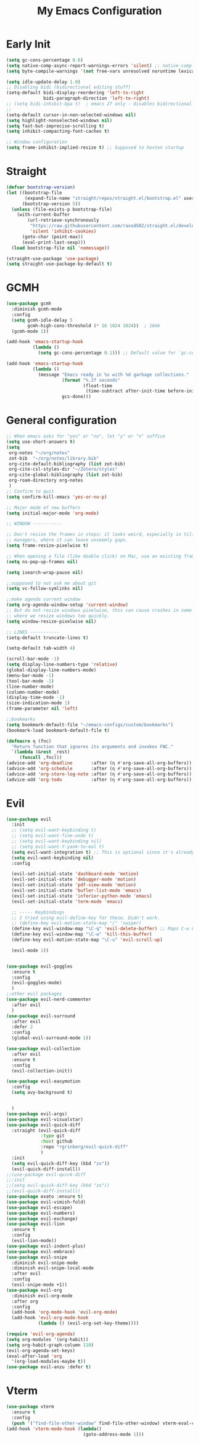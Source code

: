 #+TITLE: My Emacs Configuration
:PROPERTIES:
#+author: Abdelrahman Madkour
#+property: header-args:emacs-lisp :tangle yes :cache yes :results silent :comments link
#+property: header-args :tangle no :results silent
:END:
* Early Init
#+begin_src emacs-lisp :tangle "./early-init.el"
  (setq gc-cons-percentage 0.6)
  (setq native-comp-async-report-warnings-errors 'silent) ;; native-comp warning
  (setq byte-compile-warnings '(not free-vars unresolved noruntime lexical make-local))

  (setq idle-update-delay 1.0)
  ;; Disabling bidi (bidirectional editing stuff)
  (setq-default bidi-display-reordering 'left-to-right
				bidi-paragraph-direction 'left-to-right)
  ;; (setq bidi-inhibit-bpa t)  ; emacs 27 only - disables bidirectional parenthesis
  ;;
  (setq-default cursor-in-non-selected-windows nil)
  (setq highlight-nonselected-windows nil)
  (setq fast-but-imprecise-scrolling t)
  (setq inhibit-compacting-font-caches t)

  ;; Window configuration
  (setq frame-inhibit-implied-resize t) ;; Supposed to hasten startup
#+end_src
* Straight
#+name: test.el
#+begin_src emacs-lisp
  (defvar bootstrap-version)
  (let ((bootstrap-file
		 (expand-file-name "straight/repos/straight.el/bootstrap.el" user-emacs-directory))
		(bootstrap-version 5))
	(unless (file-exists-p bootstrap-file)
	  (with-current-buffer
		  (url-retrieve-synchronously
		   "https://raw.githubusercontent.com/raxod502/straight.el/develop/install.el"
		   'silent 'inhibit-cookies)
		(goto-char (point-max))
		(eval-print-last-sexp)))
	(load bootstrap-file nil 'nomessage))

  (straight-use-package 'use-package)
  (setq straight-use-package-by-default t)
#+end_src
* GCMH
#+begin_src emacs-lisp
  (use-package gcmh
	:diminish gcmh-mode
	:config
	(setq gcmh-idle-delay 5
		  gcmh-high-cons-threshold (* 16 1024 1024))  ; 16mb
	(gcmh-mode 1))

  (add-hook 'emacs-startup-hook
			(lambda ()
			  (setq gc-cons-percentage 0.1))) ;; Default value for `gc-cons-percentage'

  (add-hook 'emacs-startup-hook
			(lambda ()
			  (message "Emacs ready in %s with %d garbage collections."
					   (format "%.2f seconds"
							   (float-time
								(time-subtract after-init-time before-init-time)))
					   gcs-done)))
#+end_src

* General configuration
#+begin_src emacs-lisp
  ;; When emacs asks for "yes" or "no", let "y" or "n" suffice
  (setq use-short-answers t)
  (setq
   org-notes "~/org/notes"
   zot-bib  "~/org/notes/library.bib"
   org-cite-default-bibliography (list zot-bib)
   org-cite-csl-styles-dir "~/Zotero/styles"
   org-cite-global-bibliography (list zot-bib)
   org-roam-directory org-notes
   )
  ;; Confirm to quit
  (setq confirm-kill-emacs 'yes-or-no-p)

  ;; Major mode of new buffers
  (setq initial-major-mode 'org-mode)

  ;; WINDOW -----------

  ;; Don't resize the frames in steps; it looks weird, especially in tiling window
  ;; managers, where it can leave unseemly gaps.
  (setq frame-resize-pixelwise t)

  ;; When opening a file (like double click) on Mac, use an existing frame
  (setq ns-pop-up-frames nil)

  (setq isearch-wrap-pause nil)

  ;;supposed to not ask me about git
  (setq vc-follow-symlinks nil)

  ;;make agenda current window
  (setq org-agenda-window-setup 'current-window)
  ;; But do not resize windows pixelwise, this can cause crashes in some cases
  ;; where we resize windows too quickly.
  (setq window-resize-pixelwise nil)

  ;; LINES -----------
  (setq-default truncate-lines t)

  (setq-default tab-width 4)

  (scroll-bar-mode -1)
  (setq display-line-numbers-type 'relative)
  (global-display-line-numbers-mode)
  (menu-bar-mode -1)
  (tool-bar-mode -1)
  (line-number-mode)
  (column-number-mode)
  (display-time-mode -1)
  (size-indication-mode 1)
  (frame-parameter nil 'left)

  ;;bookmarks
  (setq bookmark-default-file "~/emacs-configs/custom/bookmarks")
  (bookmark-load bookmark-default-file t)

  (defmacro η (fnc)
	"Return function that ignores its arguments and invokes FNC."
	`(lambda (&rest _rest)
	   (funcall ,fnc)))
  (advice-add 'org-deadline       :after (η #'org-save-all-org-buffers))
  (advice-add 'org-schedule       :after (η #'org-save-all-org-buffers))
  (advice-add 'org-store-log-note :after (η #'org-save-all-org-buffers))
  (advice-add 'org-todo           :after (η #'org-save-all-org-buffers))
#+end_src

* Evil
#+begin_src emacs-lisp
  (use-package evil
	:init
	;; (setq evil-want-keybinding t)
	;; (setq evil-want-fine-undo t)
	;; (setq evil-want-keybinding nil)
	;; (setq evil-want-Y-yank-to-eol t)
	(setq evil-want-integration t) ;; This is optional since it's already set to t by default.
	(setq evil-want-keybinding nil)
	:config

	(evil-set-initial-state 'dashboard-mode 'motion)
	(evil-set-initial-state 'debugger-mode 'motion)
	(evil-set-initial-state 'pdf-view-mode 'motion)
	(evil-set-initial-state 'bufler-list-mode 'emacs)
	(evil-set-initial-state 'inferior-python-mode 'emacs)
	(evil-set-initial-state 'term-mode 'emacs)

	;; ----- Keybindings
	;; I tried using evil-define-key for these. Didn't work.
	;; (define-key evil-motion-state-map "/" 'swiper)
	(define-key evil-window-map "\C-q" 'evil-delete-buffer) ;; Maps C-w C-q to evil-delete-buffer (The first C-w puts you into evil-window-map)
	(define-key evil-window-map "\C-w" 'kill-this-buffer)
	(define-key evil-motion-state-map "\C-u" 'evil-scroll-up) 

	(evil-mode 1))


  (use-package evil-goggles
	:ensure t
	:config
	(evil-goggles-mode)
	)
  ;;other evil packages
  (use-package evil-nerd-commenter
	:after evil
	)
  (use-package evil-surround
	:after evil
	:defer 2
	:config
	(global-evil-surround-mode 1))

  (use-package evil-collection
	:after evil
	:ensure t
	:config
	(evil-collection-init))

  (use-package evil-easymotion
	:config
	(setq avy-background t)


	)
  (use-package evil-args)
  (use-package evil-visualstar)
  (use-package evil-quick-diff
	:straight (evil-quick-diff
			   :type git
			   :host github
			   :repo "rgrinberg/evil-quick-diff"
			   )
	:init
	(setq evil-quick-diff-key (kbd "zx"))
	(evil-quick-diff-install))
  ;;(use-package evil-quick-diff
  ;;:init
  ;;(setq evil-quick-diff-key (kbd "zx"))
  ;;(evil-quick-diff-install))
  (use-package exato :ensure t)
  (use-package evil-vimish-fold)
  (use-package evil-escape)
  (use-package evil-numbers)
  (use-package evil-exchange)
  (use-package evil-lion
	:ensure t
	:config
	(evil-lion-mode))
  (use-package evil-indent-plus)
  (use-package evil-embrace)
  (use-package evil-snipe
	:diminish evil-snipe-mode
	:diminish evil-snipe-local-mode
	:after evil
	:config
	(evil-snipe-mode +1))
  (use-package evil-org
	:diminish evil-org-mode
	:after org
	:config
	(add-hook 'org-mode-hook 'evil-org-mode)
	(add-hook 'evil-org-mode-hook
			  (lambda () (evil-org-set-key-theme))))

  (require 'evil-org-agenda)
  (setq org-modules '(org-habit))
  (setq org-habit-graph-column 110)
  (evil-org-agenda-set-keys)
  (eval-after-load 'org
	'(org-load-modules-maybe t))
  (use-package evil-anzu :defer t)
#+end_src
* Vterm
#+begin_src emacs-lisp
  (use-package vterm
	:ensure t
	:config
	(push '("find-file-other-window" find-file-other-window) vterm-eval-cmds))
  (add-hook 'vterm-mode-hook (lambda()
							   (goto-address-mode 1)))
#+end_src
* Undo-tree
#+begin_src emacs-lisp
  (use-package undo-tree)
  (global-undo-tree-mode)
  (evil-set-undo-system 'undo-tree)
#+end_src
* Recent
#+begin_src emacs-lisp
  (use-package recentf
	:ensure nil
	:config
	(setq ;;recentf-auto-cleanup 'never
	 ;; recentf-max-menu-items 0
	 recentf-max-saved-items 200)
	;; Show home folder path as a ~
	(setq recentf-filename-handlers  
		  (append '(abbreviate-file-name) recentf-filename-handlers))
	(recentf-mode))
#+end_src
* Uniquify
#+begin_src emacs-lisp
  (require 'uniquify)
  (setq uniquify-buffer-name-style 'forward)
#+end_src
* Which key
#+begin_src emacs-lisp
  (use-package which-key
	:diminish which-key-mode
	:init
	(which-key-mode)
	(which-key-setup-minibuffer)
	:config
	(setq which-key-idle-delay 0.3)
	(setq which-key-prefix-prefix "◉ ")
	(setq which-key-sort-order 'which-key-key-order-alpha
		  which-key-min-display-lines 6
		  which-key-max-display-columns nil))
#+end_src

* General 
#+begin_src emacs-lisp
  (use-package general)
#+end_src

* All the icons
#+begin_src emacs-lisp
  (use-package all-the-icons
	:if (display-graphic-p))
#+end_src
* Hydra
#+begin_src emacs-lisp
  (use-package hydra
	:defer t)
#+end_src
* Company
#+begin_src emacs-lisp
  (use-package company
	:diminish company-mode
	:general
	(general-define-key :keymaps 'company-active-map
						"C-j" 'company-select-next
						"C-k" 'company-select-previous)
	:init
	;; These configurations come from Doom Emacs:
	(add-hook 'after-init-hook 'global-company-mode)
	(setq company-minimum-prefix-length 2
		  company-tooltip-limit 14
		  company-tooltip-align-annotations t
		  company-require-match 'never
		  company-global-modes '(not erc-mode message-mode help-mode gud-mode)
		  company-frontends
		  '(company-pseudo-tooltip-frontend  ; always show candidates in overlay tooltip
			company-echo-metadata-frontend)  ; show selected candidate docs in echo area
		  company-backends '(company-capf company-files company-keywords)
		  company-auto-complete nil
		  company-auto-complete-chars nil
		  company-dabbrev-other-buffers nil
		  company-dabbrev-ignore-case nil
		  company-dabbrev-downcase nil)

	:config
	(setq company-idle-delay 0.35)
	:custom-face
	(company-tooltip ((t (:family "Roboto Mono")))))
#+end_src
* Super-save
#+begin_src emacs-lisp
  (use-package super-save
	:diminish super-save-mode
	:defer 2
	:config
	(setq super-save-auto-save-when-idle t
		  super-save-idle-duration 5 ;; after 5 seconds of not typing autosave
		  super-save-triggers ;; Functions after which buffers are saved (switching window, for example)
		  '(evil-window-next evil-window-prev balance-windows other-window)
		  super-save-max-buffer-size 10000000)
	(super-save-mode +1))
#+end_src
* Saveplace
#+begin_src emacs-lisp
  (use-package saveplace
	:init (setq save-place-limit 100)
	:config (save-place-mode))
#+end_src
* Yasnippet
#+begin_src emacs-lisp
  (use-package yasnippet
	:diminish yas-minor-mode
	:defer 5
	:config
	;; (setq yas-snippet-dirs (list (expand-file-name "snippets" jib/emacs-stuff)))
	(yas-global-mode 1)) ;; or M-x yas-reload-all if you've started YASnippet already.
  (require 'warnings)
  (add-to-list 'warning-suppress-types '(yasnippet backquote-change)) 
#+end_src
* Mixed-pitch 
#+begin_src emacs-lisp
  (use-package mixed-pitch
	:defer t
	:config
	(setq mixed-pitch-set-height nil)
	(dolist (face '(org-date org-priority org-tag org-special-keyword)) ;; Some extra faces I like to be fixed-pitch
	  (add-to-list 'mixed-pitch-fixed-pitch-faces face)))
#+end_src
* Hide-mode-line
#+begin_src emacs-lisp
  (use-package hide-mode-line
	:commands (hide-mode-line-mode))
#+end_src
* Doom modeline
#+begin_src emacs-lisp
  (use-package doom-modeline
	:config
	(doom-modeline-mode)
	(setq doom-modeline-buffer-file-name-style 'auto ;; Just show file name (no path)
		  doom-modeline-enable-word-count t
		  doom-modeline-buffer-encoding nil
		  doom-modeline-icon t ;; Enable/disable all icons
		  doom-modeline-modal-icon t ;; Icon for Evil mode
		  doom-modeline-major-mode-icon t
		  doom-modeline-major-mode-color-icon t
		  doom-modeline-bar-width 3))
#+end_src
* Vetico
#+begin_src emacs-lisp
  ;; Enable vertico
  (use-package vertico
	:init
	(vertico-mode)

	;; Different scroll margin
	;; (setq vertico-scroll-margin 0)

	;; Show more candidates
	;; (setq vertico-count 20)

	;; Grow and shrink the Vertico minibuffer
	;; (setq vertico-resize t)

	;; Optionally enable cycling for `vertico-next' and `vertico-previous'.
	;; (setq vertico-cycle t)
	)
  ;; Persist history over Emacs restarts. Vertico sorts by history position.
  (use-package savehist
	:init
	(savehist-mode))

  ;; A few more useful configurations...
  (use-package emacs
	:init
	;; Add prompt indicator to `completing-read-multiple'.
	;; We display [CRM<separator>], e.g., [CRM,] if the separator is a comma.
	(defun crm-indicator (args)
	  (cons (format "[CRM%s] %s"
					(replace-regexp-in-string
					 "\\`\\[.*?]\\*\\|\\[.*?]\\*\\'" ""
					 crm-separator)
					(car args))
			(cdr args)))
	(advice-add #'completing-read-multiple :filter-args #'crm-indicator)

	;; Do not allow the cursor in the minibuffer prompt
	(setq minibuffer-prompt-properties
		  '(read-only t cursor-intangible t face minibuffer-prompt))
	(add-hook 'minibuffer-setup-hook #'cursor-intangible-mode)

	;; Emacs 28: Hide commands in M-x which do not work in the current mode.
	;; Vertico commands are hidden in normal buffers.
	;; (setq read-extended-command-predicate
	;;       #'command-completion-default-include-p)

	;; Enable recursive minibuffers
	(setq enable-recursive-minibuffers t))
#+end_src
* Marginalia
#+begin_src emacs-lisp
  (use-package marginalia
	:ensure t
	:config
	(marginalia-mode))
#+end_src
* Consult
#+begin_src emacs-lisp
  ;; Example configuration for Consult
  (use-package consult
	;; Replace bindings. Lazily loaded due by `use-package'.
	:bind (;; C-c bindings (mode-specific-map)
		   ("C-c h" . consult-history)
		   ("C-c m" . consult-mode-command)
		   ("C-c k" . consult-kmacro)
		   ;; C-x bindings (ctl-x-map)
		   ("C-x M-:" . consult-complex-command)     ;; orig. repeat-complex-command
		   ("C-x b" . consult-buffer)                ;; orig. switch-to-buffer
		   ("C-x 4 b" . consult-buffer-other-window) ;; orig. switch-to-buffer-other-window
		   ("C-x 5 b" . consult-buffer-other-frame)  ;; orig. switch-to-buffer-other-frame
		   ("C-x r b" . consult-bookmark)            ;; orig. bookmark-jump
		   ("C-x p b" . consult-project-buffer)      ;; orig. project-switch-to-buffer
		   ;; Custom M-# bindings for fast register access
		   ("M-#" . consult-register-load)
		   ("M-'" . consult-register-store)          ;; orig. abbrev-prefix-mark (unrelated)
		   ("C-M-#" . consult-register)
		   ;; Other custom bindings
		   ("M-y" . consult-yank-pop)                ;; orig. yank-pop
		   ("<help> a" . consult-apropos)            ;; orig. apropos-command
		   ;; M-g bindings (goto-map)
		   ("M-g e" . consult-compile-error)
		   ("M-g f" . consult-flymake)               ;; Alternative: consult-flycheck
		   ("M-g g" . consult-goto-line)             ;; orig. goto-line
		   ("M-g M-g" . consult-goto-line)           ;; orig. goto-line
		   ("M-g o" . consult-outline)               ;; Alternative: consult-org-heading
		   ("M-g m" . consult-mark)
		   ("M-g k" . consult-global-mark)
		   ("M-g i" . consult-imenu)
		   ("M-g I" . consult-imenu-multi)
		   ;; M-s bindings (search-map)
		   ("M-s d" . consult-find)
		   ("M-s D" . consult-locate)
		   ("M-s g" . consult-grep)
		   ("M-s G" . consult-git-grep)
		   ("M-s r" . consult-ripgrep)
		   ("M-s l" . consult-line)
		   ("M-s L" . consult-line-multi)
		   ("M-s m" . consult-multi-occur)
		   ("M-s k" . consult-keep-lines)
		   ("M-s u" . consult-focus-lines)
		   ;; Isearch integration
		   ("M-s e" . consult-isearch-history)
		   :map isearch-mode-map
		   ("M-e" . consult-isearch-history)         ;; orig. isearch-edit-string
		   ("M-s e" . consult-isearch-history)       ;; orig. isearch-edit-string
		   ("M-s l" . consult-line)                  ;; needed by consult-line to detect isearch
		   ("M-s L" . consult-line-multi)            ;; needed by consult-line to detect isearch
		   ;; Minibuffer history
		   :map minibuffer-local-map
		   ("M-s" . consult-history)                 ;; orig. next-matching-history-element
		   ("M-r" . consult-history))                ;; orig. previous-matching-history-element

	;; Enable automatic preview at point in the *Completions* buffer. This is
	;; relevant when you use the default completion UI.
	:hook (completion-list-mode . consult-preview-at-point-mode)

	;; The :init configuration is always executed (Not lazy)
	:init

	;; Optionally configure the register formatting. This improves the register
	;; preview for `consult-register', `consult-register-load',
	;; `consult-register-store' and the Emacs built-ins.
	(setq register-preview-delay 0.5
		  register-preview-function #'consult-register-format)

	;; Optionally tweak the register preview window.
	;; This adds thin lines, sorting and hides the mode line of the window.
	(advice-add #'register-preview :override #'consult-register-window)

	;; Use Consult to select xref locations with preview
	(setq xref-show-xrefs-function #'consult-xref
		  xref-show-definitions-function #'consult-xref)

	;; Configure other variables and modes in the :config section,
	;; after lazily loading the package.
	:config

	;; Optionally configure preview. The default value
	;; is 'any, such that any key triggers the preview.
	;; (setq consult-preview-key 'any)
	;; (setq consult-preview-key (kbd "M-."))
	;; (setq consult-preview-key (list (kbd "<S-down>") (kbd "<S-up>")))
	;; For some commands and buffer sources it is useful to configure the
	;; :preview-key on a per-command basis using the `consult-customize' macro.
	(consult-customize
	 consult-theme
	 :preview-key '(:debounce 0.2 any)
	 consult-ripgrep consult-git-grep consult-grep
	 consult-bookmark consult-recent-file consult-xref
	 consult--source-bookmark consult--source-recent-file
	 consult--source-project-recent-file
	 :preview-key (kbd "M-."))

	;; Optionally configure the narrowing key.
	;; Both < and C-+ work reasonably well.
	(setq consult-narrow-key "<") ;; (kbd "C-+")

	;; Optionally make narrowing help available in the minibuffer.
	;; You may want to use `embark-prefix-help-command' or which-key instead.
	;; (define-key consult-narrow-map (vconcat consult-narrow-key "?") #'consult-narrow-help)

	;; By default `consult-project-function' uses `project-root' from project.el.
	;; Optionally configure a different project root function.
	;; There are multiple reasonable alternatives to chose from.
	;;;; 1. project.el (the default)
	;; (setq consult-project-function #'consult--default-project--function)
	;;;; 2. projectile.el (projectile-project-root)
	;; (autoload 'projectile-project-root "projectile")
	;; (setq consult-project-function (lambda (_) (projectile-project-root)))
	;;;; 3. vc.el (vc-root-dir)
	;; (setq consult-project-function (lambda (_) (vc-root-dir)))
	;;;; 4. locate-dominating-file
	;; (setq consult-project-function (lambda (_) (locate-dominating-file "." ".git")))
	)
#+end_src
* Consult Flycheck
#+begin_src emacs-lisp
  (use-package consult-flycheck)
#+end_src
* Embark
#+begin_src emacs-lisp
  (use-package embark
	:ensure t

	:bind
	(("C-." . embark-act)         ;; pick some comfortable binding
	 ("C-;" . embark-dwim)        ;; good alternative: M-.
	 ("C-h B" . embark-bindings)) ;; alternative for `describe-bindings'

	:init

	;; Optionally replace the key help with a completing-read interface
	(setq prefix-help-command #'embark-prefix-help-command)

	:config

	;; Hide the mode line of the Embark live/completions buffers
	(add-to-list 'display-buffer-alist
				 '("\\`\\*Embark Collect \\(Live\\|Completions\\)\\*"
				   nil
				   (window-parameters (mode-line-format . none)))))

										  ;
#+end_src
* Embark-consult
#+begin_src emacs-lisp
  ;; Consult users will also want the embark-consult package.
  (use-package embark-consult
	:ensure t
	:after (embark consult)
	:demand t ; only necessary if you have the hook below
	;; if you want to have consult previews as you move around an
	;; auto-updating embark collect buffer
	:hook
	(embark-collect-mode . consult-preview-at-point-mode))
#+end_src
* Orderless
#+begin_src emacs-lisp
  ;; Optionally use the `orderless' completion style.
  (use-package orderless
	:init
	;; Configure a custom style dispatcher (see the Consult wiki)
	;; (setq orderless-style-dispatchers '(+orderless-dispatch)
	;;       orderless-component-separator #'orderless-escapable-split-on-space)
	(setq completion-styles '(orderless basic)
		  completion-category-defaults nil
		  completion-category-overrides '((file (styles partial-completion)))))
#+end_src
* Smart-parens
#+begin_src emacs-lisp
  (use-package smartparens
	:diminish smartparens-mode
	:defer 1
	:config
	;; Load default smartparens rules for various languages
	(require 'smartparens-config)
	(setq sp-max-prefix-length 25)
	(setq sp-max-pair-length 4)
	(setq sp-highlight-pair-overlay nil
		  sp-highlight-wrap-overlay nil
		  sp-highlight-wrap-tag-overlay nil)

	(with-eval-after-load 'evil
	  (setq sp-show-pair-from-inside t)
	  (setq sp-cancel-autoskip-on-backward-movement nil)
	  (setq sp-pair-overlay-keymap (make-sparse-keymap)))

	(let ((unless-list '(sp-point-before-word-p
						 sp-point-after-word-p
						 sp-point-before-same-p)))
	  (sp-pair "'"  nil :unless unless-list)
	  (sp-pair "\"" nil :unless unless-list))

	;; In lisps ( should open a new form if before another parenthesis
	(sp-local-pair sp-lisp-modes "(" ")" :unless '(:rem sp-point-before-same-p))

	;; Don't do square-bracket space-expansion where it doesn't make sense to
	(sp-local-pair '(emacs-lisp-mode org-mode markdown-mode gfm-mode)
				   "[" nil :post-handlers '(:rem ("| " "SPC")))


	(dolist (brace '("(" "{" "["))
	  (sp-pair brace nil
			   :post-handlers '(("||\n[i]" "RET") ("| " "SPC"))
			   ;; Don't autopair opening braces if before a word character or
			   ;; other opening brace. The rationale: it interferes with manual
			   ;; balancing of braces, and is odd form to have s-exps with no
			   ;; whitespace in between, e.g. ()()(). Insert whitespace if
			   ;; genuinely want to start a new form in the middle of a word.
			   :unless '(sp-point-before-word-p sp-point-before-same-p)))
	(smartparens-global-mode t))
#+end_src
* Projectile
#+begin_src emacs-lisp
  (use-package projectile)
#+end_src
* Flyspell
#+begin_src emacs-lisp
  
  ;; "Enable Flyspell mode, which highlights all misspelled words. "
  (use-package flyspell
	:defer t
	:config

	(add-to-list 'ispell-skip-region-alist '("~" "~"))
	(add-to-list 'ispell-skip-region-alist '("=" "="))
	(add-to-list 'ispell-skip-region-alist '("^#\\+BEGIN_SRC" . "^#\\+END_SRC"))
	(add-to-list 'ispell-skip-region-alist '("^#\\+BEGIN_EXPORT" . "^#\\+END_EXPORT"))
	(add-to-list 'ispell-skip-region-alist '("^#\\+BEGIN_EXPORT" . "^#\\+END_EXPORT"))
	(add-to-list 'ispell-skip-region-alist '(":\\(PROPERTIES\\|LOGBOOK\\):" . ":END:"))

	(dolist (mode '(org-mode-hook
					mu4e-compose-mode-hook))
	  (add-hook mode (lambda () (flyspell-mode 1))))

	(setq ispell-extra-args '("--sug-mode=ultra"))

	(setq flyspell-issue-welcome-flag nil
		  flyspell-issue-message-flag nil)

	:general ;; Switches correct word from middle click to right click
	(general-define-key :keymaps 'flyspell-mouse-map
						"<mouse-3>" #'ispell-word
						"<mouse-2>" nil)
	(general-define-key :keymaps 'evil-motion-state-map
						"zz" #'ispell-word)
	)

  (use-package flyspell-correct
	:after flyspell
	:bind (:map flyspell-mode-map ("C-;" . flyspell-correct-wrapper)))
#+end_src
* Magit
#+begin_src emacs-lisp
  (use-package magit :defer t)
  (use-package magit-todos :defer t)
#+end_src
* Unfill
#+begin_src emacs-lisp
  (use-package unfill :defer t)
#+end_src
* Burly
#+begin_src emacs-lisp
  (use-package burly :defer t)
#+end_src
* Ace-window
#+begin_src emacs-lisp
  (use-package ace-window :defer t)
#+end_src
* Centered-cursor-mode
#+begin_src emacs-lisp
  (use-package centered-cursor-mode :diminish centered-cursor-mode)
#+end_src
* Restart emacs
#+begin_src emacs-lisp
  (use-package restart-emacs :defer t)
#+end_src
* Diminish
#+begin_src emacs-lisp
  (use-package diminish)
#+end_src
* Bufler
#+begin_src emacs-lisp
  (use-package bufler
	:general
	(:keymaps 'bufler-list-mode-map "Q" 'kill-this-buffer))
#+end_src
* mw-Thesaurus
#+begin_src emacs-lisp
  (use-package mw-thesaurus
	:defer t
	:config
	(add-hook 'mw-thesaurus-mode-hook (lambda () (define-key evil-normal-state-local-map (kbd "q") 'mw-thesaurus--quit))))
#+end_src
* Epithet
#+begin_src emacs-lisp
  (use-package epithet
	:ensure nil
	:config
	(add-hook 'Info-selection-hook #'epithet-rename-buffer)
	(add-hook 'help-mode-hook #'epithet-rename-buffer))
#+end_src
* Most-used-words
#+begin_src emacs-lisp
  (use-package most-used-words :ensure nil)
#+end_src
* Deft
#+begin_src emacs-lisp
  (defun a3madkour/deft-kill ()
	(kill-buffer "*Deft*"))
  (defun a3madkour/deft-evil-fix ()
	(evil-insert-state)
	(centered-cursor-mode))
  (use-package deft
	:config
	(defun cf/deft-parse-title (file contents)
	  "Parse the given FILE and CONTENTS and determine the title.
	If `deft-use-filename-as-title' is nil, the title is taken to
	be the first non-empty line of the FILE.  Else the base name of the FILE is
	used as title."
	  (let ((begin (string-match "^#\\+[tT][iI][tT][lL][eE]: .*$" contents)))
		(if begin
			(string-trim (substring contents begin (match-end 0)) "#\\+[tT][iI][tT][lL][eE]: *" "[\n\t ]+")
		  (deft-base-filename file))))
	(advice-add 'deft-parse-title :override #'cf/deft-parse-title)
	(setq deft-strip-summary-regexp
		  (concat "\\("
				  "[\n\t]" ;; blank
				  "\\|^#\\+[[:alpha:]_]+:.*$" ;; org-mode metadata
				  "\\|^:PROPERTIES:\n\\(.+\n\\)+:END:\n" ;; org-roam ID
				  "\\|\\[\\[\\(.*\\]\\)" ;; any link 
				  "\\)"))
	(setq deft-directory org-notes
		  deft-extensions '("org" "txt")
		  deft-recursive t
		  deft-file-limit 40
		  deft-use-filename-as-title t)

	(add-hook 'deft-open-file-hook 'a3madkour/deft-kill) ;; Once a file is opened, kill Deft
	(add-hook 'deft-mode-hook 'a3madkour/deft-evil-fix) ;; Goes into insert mode automaticlly in Deft

	;; Removes :PROPERTIES: from descriptions
	;; (setq deft-strip-summary-regexp ":PROPERTIES:\n\\(.+\n\\)+:END:\n")
	:general

	(general-define-key :states 'normal :keymaps 'deft-mode-map
						;; 'q' kills Deft in normal mode
						"q" 'kill-this-buffer)

	(general-define-key :states 'insert :keymaps 'deft-mode-map
						"C-j" 'next-line
						"C-k" 'previous-line)
	)


#+end_src
* PDF-Tools
#+begin_src emacs-lisp
  (use-package pdf-tools
	:defer t
	:mode  ("\\.pdf\\'" . pdf-view-mode)
	:config
	(pdf-loader-install)
	(push 'pdf-view-midnight-minor-mode pdf-tools-enabled-modes)
	(setq-default pdf-view-display-size 'fit-height)
	;; (setq pdf-view-continuous nil) ;; Makes it so scrolling down to the bottom/top of a page doesn't switch to the next page
	(setq pdf-view-midnight-colors '("#ffffff" . "#121212" )) ;; I use midnight mode as dark mode, dark mode doesn't seem to work
	:general
	(general-define-key :states 'motion :keymaps 'pdf-view-mode-map
						"j" 'pdf-view-next-page
						"k" 'pdf-view-previous-page

						"C-j" 'pdf-view-next-line-or-next-page
						"C-k" 'pdf-view-previous-line-or-previous-page

						;; Arrows for movement as well
						(kbd "<down>") 'pdf-view-next-line-or-next-page
						(kbd "<up>") 'pdf-view-previous-line-or-previous-page

						(kbd "<down>") 'pdf-view-next-line-or-next-page
						(kbd "<up>") 'pdf-view-previous-line-or-previous-page

						(kbd "<left>") 'image-backward-hscroll
						(kbd "<right>") 'image-forward-hscroll

						"H" 'pdf-view-fit-height-to-window
						"0" 'pdf-view-fit-height-to-window
						"W" 'pdf-view-fit-width-to-window
						"=" 'pdf-view-enlarge
						"-" 'pdf-view-shrink

						"q" 'quit-window
						"Q" 'kill-this-buffer
						"g" 'revert-buffer
						)
	)
#+end_src
* Popper
#+begin_src emacs-lisp
  (use-package popper
	:bind (("C-`"   . popper-toggle-latest)
		   ("M-`"   . popper-cycle)
		   ("C-M-`" . popper-toggle-type))
	:init
	(setq popper-reference-buffers
		  '("\\*Messages\\*"
			"Output\\*$"
			"\\*Warnings\\*"
			help-mode
			compilation-mode))
	(popper-mode +1))

#+end_src
* Rainbow-mode
#+begin_src emacs-lisp
  (use-package rainbow-mode
	:defer t)
#+end_src
* Kurecolor
#+begin_src emacs-lisp
  (use-package kurecolor)
#+end_src
* Editorconfig
#+begin_src emacs-lisp
  (use-package editorconfig
	:ensure t
	:config
	(editorconfig-mode 1))
#+end_src 
* Hl-todo
#+begin_src emacs-lisp
  (use-package hl-todo
	:defer t
	:hook (prog-mode . hl-todo-mode)
	:config
	(setq hl-todo-keyword-faces
		  '(("TODO"   . "#FF0000")
			("FIXME"  . "#FF4500")
			("DEBUG"  . "#A020F0")
			("WIP"   . "#1E90FF"))))
#+end_src
* Ranger
#+begin_src emacs-lisp
  (use-package ranger)

  (ranger-override-dired-mode t)

#+end_src
* Eshell-git-prompt
#+begin_src emacs-lisp
  (use-package eshell-git-prompt
	:config
	(eshell-git-prompt-use-theme 'powerline)
	)
#+end_src
* Command-log-mode
(use-package command-log-mode)
* Pulsar
#+begin_src emacs-lisp
  (use-package pulsar
	:config
	(setq pulsar-pulse-functions
		  ;; NOTE 2022-04-09: The commented out functions are from before
		  ;; the introduction of `pulsar-pulse-on-window-change'.  Try that
		  ;; instead.
		  '(recenter-top-bottom
			move-to-window-line-top-bottom
			reposition-window
			;; bookmark-jump
			;; other-window
			;; delete-window
			;; delete-other-windows
			forward-page
			consult-imenu
			backward-page
			scroll-up-command
			scroll-down-command
			;; windmove-right
			;; windmove-left
			;; windmove-up
			;; windmove-down
			;; windmove-swap-states-right
			;; windmove-swap-states-left
			;; windmove-swap-states-up
			;; windmove-swap-states-down
			;; tab-new
			;; tab-close
			;; tab-next
			org-next-visible-heading
			org-previous-visible-heading
			org-forward-heading-same-level
			org-backward-heading-same-level
			outline-backward-same-level
			outline-forward-same-level
			outline-next-visible-heading
			outline-previous-visible-heading
			outline-up-heading))

	(setq pulsar-pulse-on-window-change t)
	(setq pulsar-pulse t)
	(setq pulsar-delay 0.055)
	(setq pulsar-iterations 10)
	(setq pulsar-face 'pulsar-magenta)
	(setq pulsar-highlight-face 'pulsar-yellow)

	(pulsar-global-mode 1)
	)
#+end_src
* Academic Phrases
#+begin_src emacs-lisp
  (use-package academic-phrases)
#+end_src
* Fountain-mode
#+begin_src emacs-lisp
  (use-package fountain-mode)
#+end_src
* Ripgrep
#+begin_src emacs-lisp
  (use-package rg)
#+end_src
* Dash Docs
#+begin_src emacs-lisp
  (use-package dash-docs
	:config
	(setq dash-docs-docsets-path "~/.docsets")
	(setq installed-langs (dash-docs-installed-docsets))
	;;figure out to convert spaces into underscores when installing the docs
	(setq docset-langs '("Rust" "Emacs_Lisp" "JavaScript" "C" "Bash" "Vim" "SQLite" "PostgreSQL" "OpenGL_4" "OCaml" "LaTeX" "Docker" "C++" "HTML" "SVG" "CSS"  "Haskell" "React" "D3JS"))
	(dolist (lang docset-langs)
	  (when (null (member lang installed-langs))
		(dash-docs-install-docset lang))))
#+end_src
* Format all
#+begin_src emacs-lisp
  (use-package format-all)
#+end_src
* Lsp
#+begin_src emacs-lisp
  (use-package lsp-mode
	:init
	;; set prefix for lsp-command-keymap (few alternatives - "C-l", "C-c l")
	(setq lsp-keymap-prefix "C-c l")
	:hook (;; replace XXX-mode with concrete major-mode(e. g. python-mode)
		   (XXX-mode . lsp)
		   ;; if you want which-key integration
		   (lsp-mode . lsp-enable-which-key-integration))
	:commands lsp)

  ;; optionally
  (use-package lsp-ui :commands lsp-ui-mode)
  (use-package consult-lsp)
  (use-package eglot)
  (use-package dap-mode)
#+end_src
* Perspective
#+begin_src emacs-lisp
  (use-package perspective
	:bind
	("C-x C-b" . persp-list-buffers)         ; or use a nicer switcher, see below
	:custom
	(persp-mode-prefix-key (kbd "C-c M-p"))  ; pick your own prefix key here
	:init
	(persp-mode))
#+end_src
* Language Packages
** Rust
#+begin_src emacs-lisp
  (use-package rustic)
  (setq rustic-lsp-server 'rls)
#+end_src
** GDScript
#+begin_src emacs-lisp
  (use-package gdscript-mode
	:straight (gdscript-mode
			   :type git
			   :host github
			   :repo "godotengine/emacs-gdscript-mode"))
#+end_src
** Haskell
#+begin_src emacs-lisp
  (use-package haskell-mode)
  (use-package lsp-haskell)
#+end_src
** Python
#+begin_src emacs-lisp

  (use-package py-isort)
  (use-package pyimport)
  (use-package python-pytest)
  (use-package conda)
  (use-package lsp-pyright
	:ensure t
	:hook (python-mode . (lambda ()
						   (require 'lsp-pyright)
						   (lsp))))  ; or lsp-deferred
#+end_src
** C/C++
#+begin_src emacs-lisp
  (use-package demangle-mode)
  (use-package ccls
	:hook ((c-mode c++-mode objc-mode cuda-mode) .
		   (lambda () (require 'ccls) (lsp))))
  (use-package disaster)
  (use-package modern-cpp-font-lock)
#+end_src
** Emacs lisp
#+begin_src emacs-lisp
  (use-package elisp-def)
#+end_src
** Latex
#+begin_src emacs-lisp
  (use-package auctex 
	:ensure nil
	:defer t
	:init
	(setq TeX-engine 'xetex ;; Use XeTeX
		  latex-run-command "xetex")

	(setq TeX-parse-self t ; parse on load
		  TeX-auto-save t  ; parse on save
		  ;; Use directories in a hidden away folder for AUCTeX files.
		  TeX-auto-local (concat user-emacs-directory "auctex/auto/")
		  TeX-style-local (concat user-emacs-directory "auctex/style/")

		  TeX-source-correlate-mode t
		  TeX-source-correlate-method 'synctex

		  TeX-show-compilation nil

		  ;; Don't start the Emacs server when correlating sources.
		  TeX-source-correlate-start-server nil

		  ;; Automatically insert braces after sub/superscript in `LaTeX-math-mode'.
		  TeX-electric-sub-and-superscript t
		  ;; Just save, don't ask before each compilation.
		  TeX-save-query nil)

	;; To use pdfview with auctex:
	(setq TeX-view-program-selection '((output-pdf "PDF Tools"))
		  TeX-view-program-list '(("PDF Tools" TeX-pdf-tools-sync-view))
		  TeX-source-correlate-start-server t)
	:general
	(general-define-key
	 :prefix ","
	 :states 'normal
	 :keymaps 'LaTeX-mode-map
	 "" nil
	 "a" '(TeX-command-run-all :which-key "TeX run all")
	 "c" '(TeX-command-master :which-key "TeX-command-master")
	 "c" '(TeX-command-master :which-key "TeX-command-master")
	 "e" '(LaTeX-environment :which-key "Insert environment")
	 "s" '(LaTeX-section :which-key "Insert section")
	 "m" '(TeX-insert-macro :which-key "Insert macro")
	 )

	)

  (add-hook 'TeX-after-compilation-finished-functions #'TeX-revert-document-buffer) ;; Standard way

  (use-package company-auctex
	:after auctex
	:init
	(add-to-list 'company-backends 'company-auctex)
	(company-auctex-init))

  (use-package latex-preview-pane)
  (use-package evil-tex
	:config
	(add-hook 'LaTeX-mode-hook #'evil-tex-mode))

  (use-package cdlatex)
  (use-package company-auctex)
  (use-package company-reftex)
  (use-package company-math)
  (use-package adaptive-wrap
	:hook (LaTeX-mode . adaptive-wrap-prefix-mode)
	:init (setq-default adaptive-wrap-extra-indent 0))
#+end_src
* Org-super-agenda
#+begin_src emacs-lisp
  (use-package org-super-agenda
	:after org
	:config
	(setq org-super-agenda-header-map nil) 
	(setq org-super-agenda-groups
		  '((:auto-dir-name t)))
	(org-agenda-list)
	(org-super-agenda-mode))
#+end_src
* Org-Mode
#+begin_src emacs-lisp
  (defun a3madkour/org-font-setup ()
	;; (set-face-attribute 'org-document-title nil :height 1.1) ;; Bigger titles, smaller drawers
	(set-face-attribute 'org-checkbox-statistics-done nil :inherit 'org-done :foreground "green3") ;; Makes org done checkboxes green
	;; (set-face-attribute 'org-drawer nil :inherit 'fixed-pitch :inherit 'shadow :height 0.6 :foreground nil) ;; Makes org-drawer way smaller
	;; (set-face-attribute 'org-ellipsis nil :inherit 'shadow :height 0.8) ;; Makes org-ellipsis shadow (blends in better)
	(set-face-attribute 'org-scheduled-today nil :weight 'normal) ;; Removes bold from org-scheduled-today
	(set-face-attribute 'org-super-agenda-header nil :inherit 'org-agenda-structure :weight 'bold) ;; Bolds org-super-agenda headers
	(set-face-attribute 'org-scheduled-previously nil :background "red") ;; Bolds org-super-agenda headers

	;; Here I set things that need it to be fixed-pitch, just in case the font I am using isn't monospace.
	;; (dolist (face '(org-list-dt org-tag org-todo org-table org-checkbox org-priority org-date org-verbatim org-special-keyword))
	;;   (set-face-attribute `,face nil :inherit 'fixed-pitch))

	;; (dolist (face '(org-code org-verbatim org-meta-line))
	;;   (set-face-attribute `,face nil :inherit 'shadow :inherit 'fixed-pitch))
	)
  (use-package org
	:hook (org-mode . a3madkour/org-font-setup)
	:hook (org-agenda-mode . org-super-agenda-mode) ;; Start org-super-agenda
	:hook (org-capture-mode . evil-insert-state) ;; Start org-capture in Insert state by default
	:diminish org-indent-mode
	:diminish visual-line-mode
	:config
	(require 'org-tempo)
	(add-to-list 'org-structure-template-alist '("sh" . "src sh"))
	(add-to-list 'org-structure-template-alist '("el" . "src emacs-lisp"))
	(add-to-list 'org-structure-template-alist '("sc" . "src scheme"))
	(add-to-list 'org-structure-template-alist '("ts" . "src typescript"))
	(add-to-list 'org-structure-template-alist '("py" . "src python"))
	(add-to-list 'org-structure-template-alist '("yaml" . "src yaml"))
	(add-to-list 'org-structure-template-alist '("json" . "src json"))
	)
#+end_src
* Org-ql
#+begin_src emacs-lisp
  (use-package org-ql
	:general
	(general-define-key :keymaps 'org-ql-view-map
						"q" 'kill-buffer-and-window))
#+end_src
* Org roam
#+begin_src emacs-lisp
  (use-package org-roam)
#+end_src
* Org noter
#+begin_src emacs-lisp
  (use-package org-noter
	:config
	(setq org-noter-always-create-frame nil)
	(setq org-noter-kill-frame-at-session-end nil)
	)
#+end_src
* Org-pomodoro
#+begin_src emacs-lisp
  (use-package org-pomodoro)
#+end_src
* Org PDFtools
#+begin_src emacs-lisp
  (use-package org-pdftools
	:hook (org-load . org-pdftools-setup-link ))
#+end_src
* Ox-pandoc
#+begin_src emacs-lisp
  (use-package ox-pandoc)
#+end_src
* Ob-Async
#+begin_src emacs-lisp
  (use-package ob-async)
#+end_src
* Citar
#+begin_src emacs-lisp
  (defun citar-org-format-note-madkour (key entry)
	"Format a note from KEY and ENTRY."
	(let* ((template (citar--get-template 'note))
		   (note-meta (when template
						(citar-format--entry template entry)))
		   (template-path (citar--get-template 'note-file))
		   (note-path (when template-path
						(citar-format--entry template-path entry)))
		   (filepath (expand-file-name
					  (concat key ".org")
					  (car citar-notes-paths)))
		   (buffer (find-file filepath)))
	  (with-current-buffer buffer
		;; This just overrides other template insertion.
		(erase-buffer)
		(message "We are here brother!")
		(citar-org-roam-make-preamble key)
		(insert "#+title: ")
		(when template (insert note-meta))
		(insert "\n* Notes\n:PROPERTIES:\n:NOTER_DOCUMENT: ")
		(when template-path (insert note-path))
		(insert "\n:END:\n")
		(insert "\n\n|\n\n#+print_bibliography:")
		(search-backward "|")
		(delete-char 1)
		(when (fboundp 'evil-insert)
		  (evil-insert 1)))))


  (use-package citar
	:no-require
	:custom
	(citar-templates
	 '((main . "${author editor:30}     ${date year issued:4}     ${title:48}")
	   (suffix . "          ${=key= id:15}    ${=type=:12}    ${tags keywords:*}")
	   (preview . "${author editor} (${year issued date}) ${title}, ${journal journaltitle publisher container-title collection-title}.\n")
	   (note . "Notes on ${author editor}, ${title}")
	   (note-file . "${file}")))
	(org-cite-global-bibliography (list zot-bib))
	(org-cite-insert-processor 'citar)
	(org-cite-follow-processor 'citar)
	(citar-note-format-function 'citar-org-format-note-madkour)
	(org-cite-activate-processor 'citar)
	(citar-bibliography org-cite-global-bibliography)
	(citar-notes-paths (list org-notes))
	;; optional: org-cite-insert is also bound to C-c C-x C-@
	:bind
	(:map org-mode-map :package org ("C-c b" . #'org-cite-insert)))

  (use-package citar-embark
	:after citar embark
	:no-require
	:config (citar-embark-mode))
  (setq citar-at-point-function 'embark-act)

#+end_src
* Citproc
#+begin_src emacs-lisp
  (use-package citeproc)
#+end_src
* Themes
#+begin_src emacs-lisp
  (use-package doom-themes
	:ensure t
	:config
	;; Global settings (defaults)
	(setq doom-themes-enable-bold t    ; if nil, bold is universally disabled
		  doom-themes-enable-italic t) ; if nil, italics is universally disabled
	(load-theme 'doom-molokai t)

	;; Enable flashing mode-line on errors
	(doom-themes-visual-bell-config)
	;; Enable custom neotree theme (all-the-icons must be installed!)
	(doom-themes-neotree-config)
	;; or for treemacs users
	;; (setq doom-themes-treemacs-theme "doom-molokai") ; use "doom-colors" for less minimal icon theme
	(doom-themes-treemacs-config)
	;; Corrects (and improves) org-mode's native fontification.
	(doom-themes-org-config))
#+end_src
* Keybindings
#+begin_src emacs-lisp
  (general-define-key
   :states '(normal motion visual)
   :keymaps 'override
   :prefix "SPC"

   ;; Top level functions
   "/" '(consult-ripgrep :which-key "ripgrep")
   ";" '(deft :which-key "deft")
   ":" '(project-find-file :which-key "p-find file")
   "." '(find-file :which-key "find file")
   "," '(consult-recent-file :which-key "recent files")
   "TAB" '(perspective-map :which-key "perspective map")
   "q" '(save-buffers-kill-terminal :which-key "quit emacs")
   "r" '(jump-to-register :which-key "registers")
   "c" 'org-capture
   "a" 'embark-act

   ;; Buffers
   "b" '(nil :which-key "buffer")
   "bb" '(consult-buffer :which-key "switch buffers")
   "bd" '(evil-delete-buffer :which-key "delete buffer")
   "bi" '(ibuffer  :which-key "ibuffer")
   "br" '(revert-buffer :which-key "revert buffer")

   ;; Files
   "f" '(nil :which-key "files")
   "fb" '(consult-bookmark :which-key "bookmarks")
   "ff" '(find-file :which-key "find file")
   ;; "fn" '(spacemacs/new-empty-buffer :which-key "new file")
   "fr" '(consult-recent-file :which-key "recent files")
   "fR" '(rename-file :which-key "rename file")
   "fs" '(save-buffer :which-key "save buffer")
   "fS" '(evil-write-all :which-key "save all buffers")

   ;; Help/emacs
   "h" '(nil :which-key "help/emacs")

   "hv" '(describe-variable :which-key "des. variable")
   "hb" '(describe-bindings :which-key "des. bindings")
   "hM" '(describe-mode :which-key "des. mode")
   "hf" '(describe-function :which-key "des. func")
   "hF" '(describe-face :which-key "des. face")
   "hk" '(describe-key :which-key "des. key")

   "hed" '((lambda () (interactive) (jump-to-register 67)) :which-key "edit dotfile")

   "hm" '(nil :which-key "switch mode")
   "hme" '(emacs-lisp-mode :which-key "elisp mode")
   "hmo" '(org-mode :which-key "org mode")
   "hmt" '(text-mode :which-key "text mode")

   ;; Git
   "gg" '(magit-status :which-key "magit status")

   ;; Open
   "ot" '(vterm-other-window :which-key "Open vterm in another window")
   "oT" '(vterm :which-key "Open vterm in the same window")
   "oa" '(org-agenda :which-key "org-agenda")

   ;; Toggles
   "t" '(nil :which-key "toggles")
   "tt" '(toggle-truncate-lines :which-key "truncate lines")
   "tv" '(visual-line-mode :which-key "visual line mode")
   "tn" '(display-line-numbers-mode :which-key "display line numbers")
   "ta" '(mixed-pitch-mode :which-key "variable pitch mode")
   "tc" '(visual-fill-column-mode :which-key "visual fill column mode")
   "ty" '(load-theme :which-key "load theme")
   "tR" '(read-only-mode :which-key "read only mode")
   "tI" '(toggle-input-method :which-key "toggle input method")
   "tr" '(display-fill-column-indicator-mode :which-key "fill column indicator")
   "tm" '(hide-mode-line-mode :which-key "hide modeline mode")

   ;;Search
   "sb" '(consult-line :which-key "search buffer")
   ;; Windows
   "w" '(nil :which-key "window")
   ;; "wm" '(jib/toggle-maximize-buffer :which-key "maximize buffer")
   "wN" '(make-frame :which-key "make frame")
   "wd" '(evil-window-delete :which-key "delete window")
   "ws" '(split-window-vertically :which-key "split below")
   "wv" '(split-window-horizontally :which-key "split right")
   "wl" '(evil-window-right :which-key "evil-window-right")
   "wh" '(evil-window-left :which-key "evil-window-left")
   "wj" '(evil-window-down :which-key "evil-window-down")
   "wk" '(evil-window-up :which-key "evil-window-up")
   "wz" '(text-scale-adjust :which-key "text zoom")

   ;; Projectile
   "p" '(nil :which-key "projectile")
   "pr" '(projectile-recentf :which-key "projectile-recentf")
   "p&" '(projectile-run-async-shell-command-in-root :which-key "projectile-run-async-shell-command-in-root")
   "p!" '(projectile-run-shell-command-in-root :which-key "projectile-run-shell-command-in-root")
   "pd" '(projectile-remove-known-project :which-key "projectile-remove-known-project")
   "pb" '(projectile-switch-to-buffer :which-key "projectile-switch-to-buffer")
   "pa" '(projectile-add-known-project :which-key "projectile-add-known-project")
   "ps" '(projectile-save-project-buffers :which-key "projectile-save-project-buffers")
   "pg" '(projectile-configure-project :which-key "projectile-configure-project")
   "pi" '(projectile-invalidate-cache :which-key "projectile-invalidate-cache")
   "po" '(projectile-find-other-file :which-key "projectile-find-other-file")
   "pe" '(projectile-edit-dir-locals :which-key "projectile-edit-dir-locals")
   "pc" '(projectile-compile-project :which-key "projectile-compile-project")
   "pp" '(projectile-switch-project :which-key "projectile-switch-project")
   "pT" '(projectile-test-project :which-key "projectile-test-project")
   "pR" '(projectile-run-project :which-key "projectile-run-project")
   "pk" '(projectile-kill-buffers :which-key "projectile-kill-buffers")
   "SPC" '(projectile-find-file :which-key "projectile-find-file")

   ;;citar
   "z" '(nil :which-key "citation")
   "zo" '(citar-open :which-key "citar-open")
   "zi" '(org-cite-insert :which-key "org-cite-insert")
   "zd" '(citar-dwim :which-key "citar-dwim")

   ) ;; End SPC prefix block

  ;; All-mode keymaps
  (general-def
	:keymaps 'override

	;; Emacs --------
	;; "M-x" 'M-x
	"ß" 'evil-window-next ;; option-s
	"Í" 'other-frame ;; option-shift-s
	"C-S-B" 'consult-switch-buffer
	"∫" 'consult-switch-buffer ;; option-b

	;; Remapping normal help features to use Consult version
	"C-h v" 'describe-variable
	"C-h o" 'describe-symbol
	"C-h f" 'describe-function
	"C-h F" 'describe-face

	;; Editing ------
	"M-v" 'simpleclip-paste
	"M-V" 'evil-paste-after ;; shift-paste uses the internal clipboard
	"M-c" 'simpleclip-copy
	"M-u" 'capitalize-dwim ;; Default is upcase-dwim
	"M-U" 'upcase-dwim ;; M-S-u (switch upcase and capitalize)
	;;"M-z" 'undo-fu-only-undo				
	;;"M-S" 'undo-fu-only-redo

	;; Utility ------
	"C-c c" 'org-capture
	"C-;" 'embark-act
	"C-c a" 'org-agenda
	"C-s" 'consult-line ;; Large files will use grep (faster)
	"s-\"" 'ispell-word ;; that's super-shift-'
	;; "M-+" 'jib/calc-speaking-time
	"C-'" 'avy-goto-char-2

	"C-x C-b" 'bufler-list

	;; super-number functions
	"s-1" 'mw-thesaurus-lookup-dwim
	"s-!" 'mw-thesaurus-lookup
	"s-2" 'ispell-buffer
	"s-3" 'revert-buffer
	;; "s-4" '(lambda () (interactive) (consult-file-jump nil jib/dropbox))
	;; "s-5" '(lambda () (interactive) (consult-rg nil jib/dropbox))
	"s-6" 'org-capture
	)

  (general-def
	:keymaps 'emacs
	"C-w C-q" 'kill-this-buffer
	)


  ;; Non-insert mode keymaps
  (general-def
	:states '(normal visual motion)
	"u" 'undo
	"j" 'evil-next-visual-line ;; I prefer visual line navigation
	"k" 'evil-previous-visual-line ;; ""
	"|" '(lambda () (interactive) (org-agenda nil "k")) ;; Opens my n custom org-super-agenda view
	"C-|" '(lambda () (interactive) (org-agenda nil "j")) ;; Opens my m custom org-super-agenda view
	"gc" '(evilnc-comment-operator :which-key "commentator")
	)
  (general-def
	:prefix "gs"
	:states '(normal visual motion)
	"s" '(evil-avy-goto-char-2 :which-key "avy char 2")
	"/" '(evil-avy-goto-char-timer :which-key "avy timer")
	"SPC" '(evil-avy-goto-char-timer :which-key "avy timer")
	)


  ;; Insert keymaps
  ;; Many of these are emulating standard Emacs bindings in Evil insert mode, such as C-a, or C-e.
  (general-def
	:states '(insert)
	"C-a" 'evil-beginning-of-visual-line
	"C-e" 'evil-end-of-visual-line
	"C-S-a" 'evil-beginning-of-line
	"C-S-e" 'evil-end-of-line
	"C-n" 'evil-next-visual-line
	"C-p" 'evil-previous-visual-line
	)


  (general-def
	:states 'normal
	:keymaps 'org-mode-map
	"t" 'org-todo
	;; "<return>" 'org-open-at-point-global
	"K" 'org-shiftup

	"J" 'org-shiftdown
	"TAB" 'org-cycle
	)

  (general-def
	:states 'insert
	:keymaps 'org-mode-map
	"C-o" 'evil-org-open-above)

  (general-def
	:states '(normal insert emacs)
	:keymaps 'org-mode-map
	"M-[" 'org-metaleft
	"M-]" 'org-metaright
	"C-M-=" 'ap/org-count-words
	"s-r" 'org-refile
	"M-k" 'org-insert-link
	)

  ;; Org-src - when editing an org source block
  (general-def
	:prefix ","
	:states 'normal
	:keymaps 'org-src-mode-map
	"b" '(nil :which-key "org src")
	"bc" 'org-edit-src-abort
	"bb" 'org-edit-src-exit
	)

  (general-define-key
   :prefix ","
   :states 'motion
   :keymaps '(org-mode-map) ;; Available in org mode, org agenda
   "" nil
   "A" '(org-archive-subtree-default :which-key "org-archive")
   "a" '(org-agenda :which-key "org agenda")
   "6" '(org-sort :which-key "sort")
   "c" '(org-capture :which-key "org-capture")
   "s" '(org-schedule :which-key "schedule")
   ;; "S" '(jib/org-schedule-tomorrow :which-key "schedule")
   "d" '(org-deadline :which-key "deadline")
   "g" '(org-goto :which-key "goto heading")
   "t" '(org-tag :which-key "set tags")
   "p" '(org-set-property :which-key "set property")
   "e" '(org-export-dispatch :which-key "export org")
   "B" '(org-toggle-narrow-to-subtree :which-key "toggle narrow to subtree")
   "H" '(org-html-convert-region-to-html :which-key "convert region to html")

   "1" '(org-toggle-link-display :which-key "toggle link display")
   "2" '(org-toggle-inline-images :which-key "toggle images")

   ;; org-babel
   "b" '(nil :which-key "babel")
   "bt" '(org-babel-tangle :which-key "org-babel-tangle")
   "bb" '(org-edit-special :which-key "org-edit-special")
   "bc" '(org-edit-src-abort :which-key "org-edit-src-abort")
   "bk" '(org-babel-remove-result-one-or-many :which-key "org-babel-remove-result-one-or-many")

   "x" '(nil :which-key "text")
   ;; "xb" (spacemacs|org-emphasize spacemacs|org-bold ?*)
   ;; "xb" (spacemacs|org-emphasize spacemacs|org-bold ?*)
   ;; "xc" (spacemacs|org-emphasize spacemacs|org-code ?~)
   ;; "xi" (spacemacs|org-emphasize spacemacs|org-italic ?/)
   ;; "xs" (spacemacs|org-emphasize spacemacs|org-strike-through ?+)
   ;; "xu" (spacemacs|org-emphasize spacemacs|org-underline ?_)
   ;; "xv" (spacemacs|org-emphasize spacemacs|org-verbose ?~) ;; I realized that ~~ is the same and better than == (Github won't do ==)

   ;; insert
   "i" '(nil :which-key "insert")

   "it" '(nil :which-key "tables")
   "itt" '(org-table-create :which-key "create table")
   "itl" '(org-table-insert-hline :which-key "table hline")

   "il" '(org-insert-link :which-key "org-insert-link")

   "is" '(nil :which-key "insert stamp")
   "iss" '((lambda () (interactive) (call-interactively (org-time-stamp-inactive))) :which-key "org-time-stamp-inactive")
   "isS" '((lambda () (interactive) (call-interactively (org-time-stamp nil))) :which-key "org-time-stamp")

   ;; clocking
   "c" '(nil :which-key "clocking")
   "ci" '(org-clock-in :which-key "clock in")
   "co" '(org-clock-out :which-key "clock out")
   "cj" '(org-clock-goto :which-key "jump to clock")
   )


  ;; Org-agenda
  (general-define-key
   :prefix ","
   :states 'motion
   :keymaps '(org-agenda-mode-map) ;; Available in org mode, org agenda
   "" nil
   "a" '(org-agenda :which-key "org agenda")
   "c" '(org-capture :which-key "org-capture")
   "s" '(org-agenda-schedule :which-key "schedule")
   "d" '(org-agenda-deadline :which-key "deadline")
   "t" '(org-agenda-set-tags :which-key "set tags")
   ;; clocking
   "c" '(nil :which-key "clocking")
   "ci" '(org-agenda-clock-in :which-key "clock in")
   "co" '(org-agenda-clock-out :which-key "clock out")
   "cj" '(org-clock-goto :which-key "jump to clock")
   )

  (evil-define-key 'motion org-agenda-mode-map
	(kbd "f") 'org-agenda-later
	(kbd "b") 'org-agenda-earlier)

#+end_src
